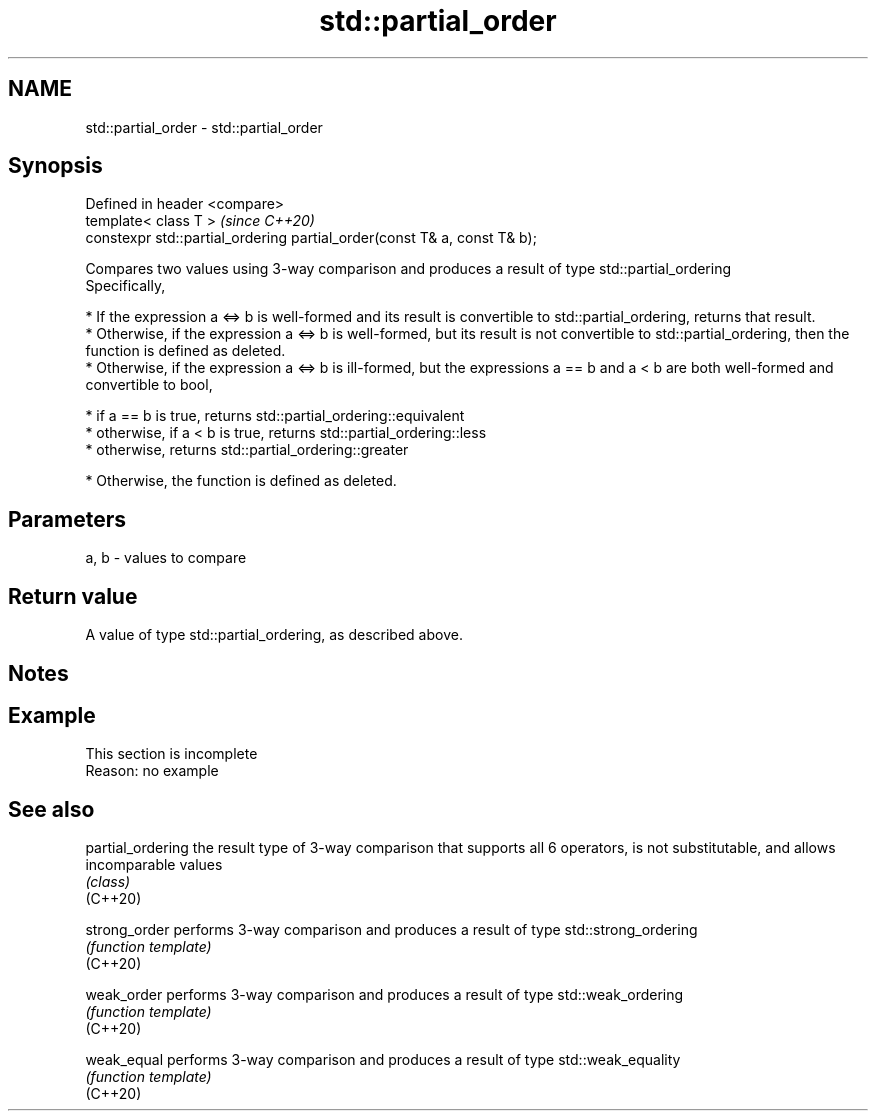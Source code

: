 .TH std::partial_order 3 "2020.03.24" "http://cppreference.com" "C++ Standard Libary"
.SH NAME
std::partial_order \- std::partial_order

.SH Synopsis

  Defined in header <compare>
  template< class T >                                                     \fI(since C++20)\fP
  constexpr std::partial_ordering partial_order(const T& a, const T& b);

  Compares two values using 3-way comparison and produces a result of type std::partial_ordering
  Specifically,

  * If the expression a <=> b is well-formed and its result is convertible to std::partial_ordering, returns that result.
  * Otherwise, if the expression a <=> b is well-formed, but its result is not convertible to std::partial_ordering, then the function is defined as deleted.
  * Otherwise, if the expression a <=> b is ill-formed, but the expressions a == b and a < b are both well-formed and convertible to bool,



        * if a == b is true, returns std::partial_ordering::equivalent
        * otherwise, if a < b is true, returns std::partial_ordering::less
        * otherwise, returns std::partial_ordering::greater



  * Otherwise, the function is defined as deleted.


.SH Parameters


  a, b - values to compare


.SH Return value

  A value of type std::partial_ordering, as described above.

.SH Notes


.SH Example


   This section is incomplete
   Reason: no example


.SH See also



  partial_ordering the result type of 3-way comparison that supports all 6 operators, is not substitutable, and allows incomparable values
                   \fI(class)\fP
  (C++20)

  strong_order     performs 3-way comparison and produces a result of type std::strong_ordering
                   \fI(function template)\fP
  (C++20)

  weak_order       performs 3-way comparison and produces a result of type std::weak_ordering
                   \fI(function template)\fP
  (C++20)

  weak_equal       performs 3-way comparison and produces a result of type std::weak_equality
                   \fI(function template)\fP
  (C++20)




